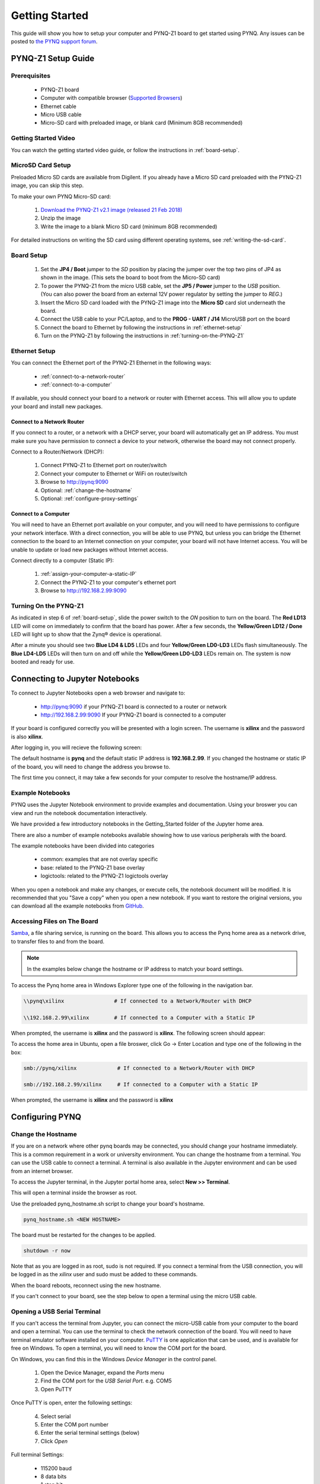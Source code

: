 ***************
Getting Started
***************

This guide will show you how to setup your computer and PYNQ-Z1 board to get
started using PYNQ.  Any issues can be posted to `the PYNQ support forum
<https://groups.google.com/forum/#!forum/pynq_project>`_.

PYNQ-Z1 Setup Guide
===================
     
Prerequisites
-------------

  * PYNQ-Z1 board
  * Computer with compatible browser (`Supported Browsers
    <http://jupyter-notebook.readthedocs.org/en/latest/notebook.html#browser-compatibility>`_)
  * Ethernet cable
  * Micro USB cable 
  * Micro-SD card with preloaded image, or blank card (Minimum 8GB recommended)
  
Getting Started Video
---------------------

You can watch the getting started video guide, or follow the instructions in
:ref:`board-setup`.


.. raw:: html

    <embed>
         <iframe width="560" height="315" src="https://www.youtube.com/embed/K5okTyjKr5U" frameborder="0" allowfullscreen></iframe>
         </br>
         </br>
    </embed>

MicroSD Card Setup
------------------

Preloaded Micro SD cards are available from Digilent. If you already have a
Micro SD card preloaded with the PYNQ-Z1 image, you can skip this step.

To make your own PYNQ Micro-SD card:

  1. `Download the PYNQ-Z1 v2.1 image (released 21 Feb 2018)
     <http://files.digilent.com/Products/PYNQ/pynq_z1_v2.1.img.zip>`_
  2. Unzip the image 
  3. Write the image to a blank Micro SD card (minimum 8GB recommended)
   
For detailed instructions on writing the SD card using different operating
systems, see :ref:`writing-the-sd-card`.
   
.. _board-setup:

Board Setup
-----------

   .. image:: images/pynqz1_setup.jpg
      :align: center

  1. Set the **JP4 / Boot** jumper to the *SD* position by
     placing the jumper over the top two pins of JP4 as shown in the image.
     (This sets the board to boot from the Micro-SD card)
   
  2. To power the PYNQ-Z1 from the micro USB cable, set the **JP5 / Power**
     jumper to the *USB* position. (You can also power the board from an external 12V
     power regulator by setting the jumper to *REG*.)

  3. Insert the Micro SD card loaded with the PYNQ-Z1 image into the **Micro
     SD** card slot underneath the board.

  4. Connect the USB cable to your PC/Laptop, and to the **PROG - UART / J14**
     MicroUSB port on the board

  5. Connect the board to Ethernet by following the instructions in
     :ref:`ethernet-setup`

  6. Turn on the PYNQ-Z1 by following the instructions in
     :ref:`turning-on-the-PYNQ-Z1`

.. _ethernet-setup:

Ethernet Setup
--------------

You can connect the Ethernet port of the PYNQ-Z1 Ethernet in the following ways:

  * :ref:`connect-to-a-network-router`

  * :ref:`connect-to-a-computer`

If available, you should connect your board to a network or router with Ethernet
access. This will allow you to update your board and install new packages.

.. _connect-to-a-network-router:

Connect to a Network Router
^^^^^^^^^^^^^^^^^^^^^^^^^^^

If you connect to a router, or a network with a DHCP server, your board will
automatically get an IP address. You must make sure you have permission to
connect a device to your network, otherwise the board may not connect properly.

Connect to a Router/Network (DHCP):

  1. Connect PYNQ-Z1 to Ethernet port on router/switch
  2. Connect your computer to Ethernet or WiFi on router/switch
  3. Browse to http://pynq:9090
  4. Optional: :ref:`change-the-hostname`
  5. Optional: :ref:`configure-proxy-settings`
   
.. _connect-to-a-computer:
	
Connect to a Computer
^^^^^^^^^^^^^^^^^^^^^

You will need to have an Ethernet port available on your computer, and you will
need to have permissions to configure your network interface. With a direct
connection, you will be able to use PYNQ, but unless you can bridge the Ethernet
connection to the board to an Internet connection on your computer, your board
will not have Internet access. You will be unable to update or load new packages
without Internet access.

Connect directly to a computer (Static IP):

  1. :ref:`assign-your-computer-a-static-IP`
  2. Connect the PYNQ-Z1 to your computer's ethernet port
  3. Browse to http://192.168.2.99:9090

.. _turning-on-the-pynq-z1:
	
Turning On the PYNQ-Z1
----------------------

As indicated in step 6 of :ref:`board-setup`, slide the power switch to the *ON*
position to turn on the board. The **Red LD13** LED will come on immediately to
confirm that the board has power.  After a few seconds, the **Yellow/Green LD12
/ Done** LED will light up to show that the Zynq® device is operational.

After a minute you should see two **Blue LD4 & LD5** LEDs and four
**Yellow/Green LD0-LD3** LEDs flash simultaneously. The **Blue LD4-LD5** LEDs
will then turn on and off while the **Yellow/Green LD0-LD3** LEDs remain on. The
system is now booted and ready for use.
  
Connecting to Jupyter Notebooks
===============================

To connect to Jupyter Notebooks open a web browser and navigate to:

  * http://pynq:9090 if your PYNQ-Z1 board is connected to a router or network
  * http://192.168.2.99:9090 If your PYNQ-Z1 board is connected to a computer

If your board is configured correctly you will be presented with a login
screen. The username is **xilinx** and the password is also **xilinx**.

After logging in, you will recieve the following screen:

.. image:: images/portal_homepage.jpg
    :height: 600px
    :scale: 75%
    :align: center

The default hostname is **pynq** and the default static IP address is
**192.168.2.99**. If you changed the hostname or static IP of the board, you
will need to change the address you browse to.

The first time you connect, it may take a few seconds for your computer to
resolve the hostname/IP address.

Example Notebooks
-----------------

PYNQ uses the Jupyter Notebook environment to provide examples and documentation.
Using your broswer you can view and run the notebook documentation interactively.

We have provided a few introductory notebooks in the Getting_Started folder of
the Jupyter home area.
 
.. image:: images/getting_started_notebooks.jpg
    :height: 600px
    :scale: 75%
    :align: center

There are also a number of example notebooks available showing how to use
various peripherals with the board.

.. image:: images/example_notebooks.jpg
    :height: 600px
    :scale: 75%
    :align: center

The example notebooks have been divided into categories

  * common: examples that are not overlay specific
  * base: related to the PYNQ-Z1 base overlay
  * logictools: related to the PYNQ-Z1 logictools overlay

When you open a notebook and make any changes, or execute cells, the notebook
document will be modified. It is recommended that you "Save a copy" when you
open a new notebook. If you want to restore the original versions, you can
download all the example notebooks from `GitHub
<https://www.github.com/xilinx/pynq>`_.

Accessing Files on The Board
----------------------------

`Samba <https://www.samba.org/>`_, a file sharing service, is running on the
board. This allows you to access the Pynq home area as a network drive, to
transfer files to and from the board.

.. note:: In the examples below change the hostname or IP address to match your
          board settings.

To access the Pynq home area in Windows Explorer type one of the following in
the navigation bar.

.. code-block:: console
    
   \\pynq\xilinx                # If connected to a Network/Router with DHCP

   \\192.168.2.99\xilinx        # If connected to a Computer with a Static IP

When prompted, the username is **xilinx** and the password is **xilinx**. The
following screen should appear:

.. image:: images/samba_share.JPG
    :align: center

To access the home area in Ubuntu, open a file broswer, click Go -> Enter
Location and type one of the following in the box:

.. code-block:: console
    
  smb://pynq/xilinx             # If connected to a Network/Router with DHCP

  smb://192.168.2.99/xilinx     # If connected to a Computer with a Static IP

When prompted, the username is **xilinx** and the password is **xilinx**  

Configuring PYNQ
================

.. _change-the-hostname:

Change the Hostname
-------------------

If you are on a network where other pynq boards may be connected, you should
change your hostname immediately. This is a common requirement in a work or
university environment. You can change the hostname from a terminal. You can use
the USB cable to connect a terminal. A terminal is also available in the Jupyter
environment and can be used from an internet browser.

To access the Jupyter terminal, in the Jupyter portal home area, select **New >>
Terminal**.

.. image:: images/dashboard_files_tab_new.JPG
    :height: 300px
    :align: center
       
This will open a terminal inside the browser as root.

Use the preloaded pynq_hostname.sh script to change your board's hostname.

.. code-block:: console
    
    pynq_hostname.sh <NEW HOSTNAME>

The board must be restarted for the changes to be applied.

.. code-block:: console
    
    shutdown -r now

Note that as you are logged in as root, sudo is not required. If you connect a
terminal from the USB connection, you will be logged in as the *xilinx* user and
sudo must be added to these commands.

When the board reboots, reconnect using the new hostname. 

If you can't connect to your board, see the step below to open a terminal using
the micro USB cable.

Opening a USB Serial Terminal
-----------------------------

If you can't access the terminal from Jupyter, you can connect the micro-USB
cable from your computer to the board and open a terminal. You can use the
terminal to check the network connection of the board. You will need to have
terminal emulator software installed on your computer. `PuTTY
<http://www.putty.org/>`_ is one application that can be used, and is available
for free on Windows. To open a terminal, you will need to know the COM port for
the board.

On Windows, you can find this in the Windows *Device Manager* in the control panel. 
   
  1. Open the Device Manager, expand the *Ports* menu
  2. Find the COM port for the *USB Serial Port*.  e.g. COM5
  3. Open PuTTY

Once PuTTY is open, enter the following settings:
    
  4. Select serial
  5. Enter the COM port number
  6. Enter the serial terminal settings (below)
  7. Click *Open*

Full terminal Settings:
    
  * 115200 baud
  * 8 data bits
  * 1 stop bit
  * No Parity
  * No Flow Control
  
Hit *Enter* in the terminal window to make sure you can see the command prompt:

.. code-block:: console
    
    xilinnx@pynq:/home/xilinx#

You can then run the same commands listed above to change the hostname, or configure a proxy. 

You can also check the hostname of the board by running the *hostname* command:

.. code-block:: console
    
    hostname

You can also check the IP address of the board using *ifconfig*:

.. code-block:: console
    
    ifconfig

.. _configure-proxy-settings:
    
Configure Proxy Settings
------------------------

If your board is connected to a network that uses a proxy, you need to set the
proxy variables on the board. Open a terminal as above and enter the following
where you should replace "my_http_proxy:8080" and "my_https_proxy:8080" with
your settings.

.. code-block:: console
    
    set http_proxy=my_http_proxy:8080
    set https_proxy=my_https_proxy:8080

Troubleshooting
===============

If you are having problems, please see the Troubleshooting section in
:ref:`faqs` or go the `PYNQ support forum <http://www.pynq.io/support.html>`_

